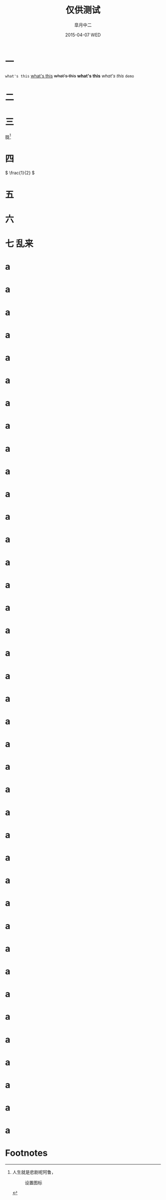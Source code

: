 #+TITLE:       仅供测试
#+AUTHOR:      皐月中二
#+EMAIL:       kuangdash@163.com
#+DATE:    2015-04-07 WED
#+URI:     /blog/tests/
#+TAGS:     test
#+LANGUAGE:    en
#+OPTIONS:     H:4 num:t toc:t \n:nil @:t ::t |:t ^:nil -:t f:t *:t <:t
#+DESCRIPTION:  ???

* 一
~what's this~ _what's this_ +what's this+ *what's this* /what's this/ =demo=

* 二
#+BEGIN_CENTER
[[./img/dragon2.svg]]
#+END_CENTER

* 三
胧[fn:1]

* 四
\( \frac{1}{2} \)
* 五
:PROPERTIES:
:CUSTOM_ID: kuangdash
:END:

* 六

* 七                                                                     :乱来:

* a

* a

* a

* a

* a

* a

* a

* a

* a

* a

* a

* a

* a

* a

* a

* a

* a

* a

* a

* a

* a

* a

* a

* a

* a

* a

* a

* a

* a

* a

* a

* a

* a

* a

* a

* a

* a

* a

* a

* Footnotes

[fn:1] 人生就是悲剧呢阿鲁，
#+CAPTION: 设置图标
#+ATTR_HTML: :class center
[[./img/dragon2.svg]]


